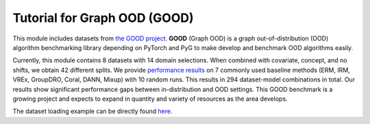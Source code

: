 Tutorial for Graph OOD (GOOD)
=====================

This module includes datasets from `the GOOD project <https://github.com/divelab/GOOD>`_. **GOOD** (Graph OOD) is a graph out-of-distribution (OOD) algorithm benchmarking library depending on PyTorch and PyG
to make develop and benchmark OOD algorithms easily.

Currently, this module contains 8 datasets with 14 domain selections. When combined with covariate, concept, and no shifts, we obtain 42 different splits.
We provide `performance results <https://arxiv.org/pdf/2206.08452.pdf>`_ on 7 commonly used baseline methods (ERM, IRM, VREx, GroupDRO, Coral, DANN, Mixup) with 10 random runs.
This results in 294 dataset-model combinations in total. Our results show significant performance gaps between in-distribution and OOD settings.
This GOOD benchmark is a growing project and expects to expand in quantity and variety of resources as the area develops.

.. image:: ../../imgs/GOOD-datasets.png
   :width: 680
   :alt: GOOD datasets

The dataset loading example can be directly found `here <https://github.com/divelab/DIG/blob/dig-stable/examples/oodgraph/good_datasets.ipynb>`_.